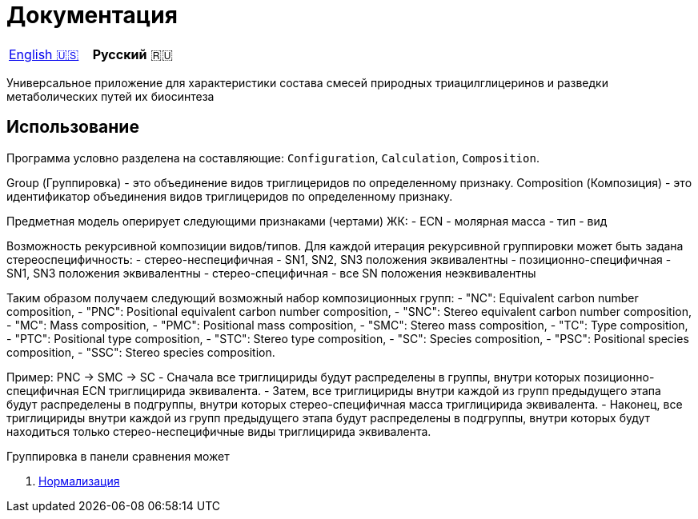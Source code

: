 = Документация

|===
|link:en-US.adoc[English 🇺🇸]|**Русский** 🇷🇺
|===

Универсальное приложение для характеристики состава смесей природных триацилглицеринов и разведки метаболических путей их биосинтеза

== Использование

Программа условно разделена на составляющие: `Configuration`, `Calculation`, `Composition`.


Group (Группировка) - это объединение видов триглицеридов по определенному признаку.
Composition (Композиция) - это идентификатор объединения видов триглицеридов по определенному признаку.

Предметная модель оперирует следующими признаками (чертами) ЖК:
- ECN
- молярная масса
- тип
- вид

// Вид - это конкретный экземпляр ЖК. Тип - это признак насыщенности для ЖК.

Возможность рекурсивной композиции видов/типов.
Для каждой итерация рекурсивной группировки может быть задана стереоспецифичность:
- стерео-неспецифичная - SN1, SN2, SN3 положения эквивалентны
- позиционно-специфичная - SN1, SN3 положения эквивалентны
- стерео-специфичная - все SN положения неэквивалентны

Таким образом получаем следующий возможный набор композиционных групп:
- "NC": Equivalent carbon number composition,
- "PNC": Positional equivalent carbon number composition,
- "SNC": Stereo equivalent carbon number composition,
- "MC": Mass composition,
- "PMC": Positional mass composition,
- "SMC": Stereo mass composition,
- "TC": Type composition,
- "PTC": Positional type composition,
- "STC": Stereo type composition,
- "SC": Species composition,
- "PSC": Positional species composition,
- "SSC": Stereo species composition.

Пример:
PNC -> SMC -> SC
- Сначала все триглицириды будут распределены в группы, внутри которых позиционно-специфичная ECN триглицирида эквивалента.
- Затем, все триглицириды внутри каждой из групп предыдущего этапа будут распределены в подгруппы, внутри которых стерео-специфичная масса триглицирида эквивалента.
- Наконец, все триглицириды внутри каждой из групп предыдущего этапа будут распределены в подгруппы, внутри которых будут находиться только стерео-неспецифичные виды триглицирида эквивалента.

Группировка в панели сравнения может 

. link:normalization/ru-RU.adoc[Нормализация]
